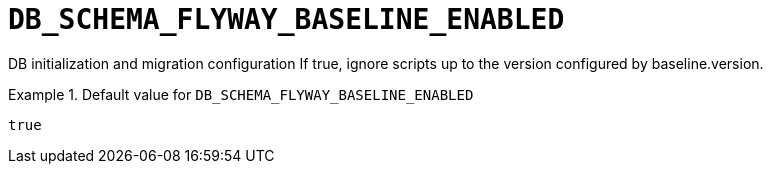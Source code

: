 [id="db_schema_flyway_baseline_enabled_{context}"]
= `+DB_SCHEMA_FLYWAY_BASELINE_ENABLED+`

DB initialization and migration configuration If true, ignore scripts up to the version configured by baseline.version.


.Default value for `+DB_SCHEMA_FLYWAY_BASELINE_ENABLED+`
====
----
true
----
====

